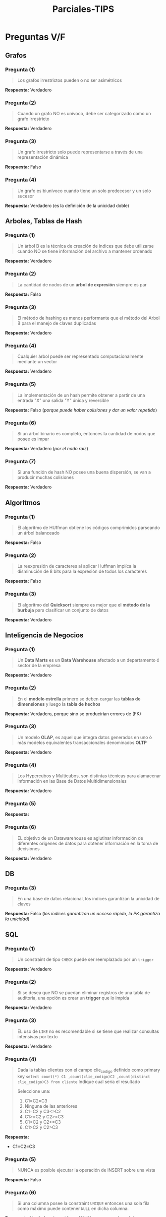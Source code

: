 #+TITLE: Parciales-TIPS
* Preguntas V/F
** Grafos
*** Pregunta (1)
    #+BEGIN_QUOTE
    Los grafos irrestrictos pueden o no ser asimétricos
    #+END_QUOTE

    *Respuesta:*  Verdadero
*** Pregunta (2)
    #+BEGIN_QUOTE
    Cuando un grafo NO es unívoco, debe ser categorizado como un grafo irrestricto
    #+END_QUOTE

    *Respuesta:* Verdadero
*** Pregunta (3)
    #+BEGIN_QUOTE
    Un grafo irrestricto solo puede representarse a través de una representación dinámica
    #+END_QUOTE

    *Respuesta:* Falso
*** Pregunta (4)
    #+BEGIN_QUOTE
    Un grafo es biunívoco cuando tiene un solo predecesor y un solo sucesor
    #+END_QUOTE

    *Respuesta:* Verdadero (es la definición de la unicidad doble)
** Arboles, Tablas de Hash
*** Pregunta (1)
    #+BEGIN_QUOTE
    Un árbol B es la técnica de creación de índices que debe utilizarse
    cuando NO se tiene información del archivo a mantener ordenado
    #+END_QUOTE

    *Respuesta:* Verdadero
*** Pregunta (2)
    #+BEGIN_QUOTE
    La cantidad de nodos de un *árbol de expresión* siempre es par
    #+END_QUOTE

    *Respuesta:* Falso
*** Pregunta (3)
    #+BEGIN_QUOTE
    El método de hashing es menos performante que el método del Arbol B para el manejo de claves duplicadas
    #+END_QUOTE

    *Respuesta:*  Verdadero
*** Pregunta (4)
    #+BEGIN_QUOTE
    Cualquier árbol puede ser representado computacionalmente mediante un vector
    #+END_QUOTE

    *Respuesta:*  Verdadero
*** Pregunta (5)
    #+BEGIN_QUOTE
    La implementación de un hash permite obtener a partir de una entrada "X"
    una salida "Y" única y reversible
    #+END_QUOTE

    *Respuesta:* Falso (/porque puede haber colisiones y dar un valor repetido/)
*** Pregunta (6)
    #+BEGIN_QUOTE
    Si un árbol binario es completo, entonces la cantidad de nodos que posee es impar
    #+END_QUOTE

    *Respuesta:* Verdadero (/por el nodo raíz/)
*** Pregunta (7)
    #+BEGIN_QUOTE
    Si una función de hash NO posee una buena dispersión, se van a  producir muchas colisiones
    #+END_QUOTE

    *Respuesta:* Verdadero
** Algoritmos
*** Pregunta (1)
    #+BEGIN_QUOTE
    El algoritmo de HUffman obtiene los códigos comprimidos parseando un árbol balanceado
    #+END_QUOTE

    *Respuesta:* Falso
*** Pregunta (2)
    #+BEGIN_QUOTE
    La reexpresión de caracteres al aplicar Huffman implíca la disminución de 8 bits para la expresión
    de todos los caracteres
    #+END_QUOTE

    *Respuesta:* Falso
*** Pregunta (3)
    #+BEGIN_QUOTE
    El algoritmo del *Quicksort* siempre es mejor que el *método de la burbuja*
    para clasificar un conjunto de datos
    #+END_QUOTE

    *Respuesta:* Verdadero
** Inteligencia de Negocios
*** Pregunta (1)
    #+BEGIN_QUOTE
    Un *Data Marts* es un *Data Warehouse* afectado a un departamento ó sector de la empresa
    #+END_QUOTE

    *Respuesta:* Verdadero
*** Pregunta (2)
    #+BEGIN_QUOTE
    En el *modelo estrella* primero se deben cargar las *tablas de dimensiones*
    y luego la *tabla de hechos*
    #+END_QUOTE

    *Respuesta:* Verdadero, porque sino se producirían errores de (FK)
*** Pregunta (3)
    #+BEGIN_QUOTE
    Un modelo *OLAP*, es aquel que integra datos generados en uno ó más modelos equivalentes transaccionales
    denominados *OLTP*
    #+END_QUOTE

    *Respuesta:*  Verdadero
*** Pregunta (4)
    #+BEGIN_QUOTE
    Los Hypercubos y Multicubos, son distintas técnicas para alamacenar información en las Base de Datos Multidimensionales
    #+END_QUOTE

    *Respuesta:*  Verdadero
*** Pregunta (5)
    #+BEGIN_QUOTE
    #+END_QUOTE

    *Respuesta:* 
*** Pregunta (6)
    #+BEGIN_QUOTE
    EL objetivo de un Datawarehouse es aglutinar información de diferentes origenes de datos
    para obtener información en la toma de decisiones
    #+END_QUOTE

    *Respuesta:* Verdadero
** DB
*** Pregunta (3)
    #+BEGIN_QUOTE
    En una base de datos relacional, los índices garantizan la unicidad de claves
    #+END_QUOTE

    *Respuesta:* Falso (/los índices garantizan un acceso rápido, la PK garantiza la unicidad/)
** SQL
*** Pregunta (1)
    #+BEGIN_QUOTE
    Un constraint de tipo ~CHECK~ puede ser reemplazado por un ~trigger~
    #+END_QUOTE
   
    *Respuesta:* Verdadero
*** Pregunta (2)
    #+BEGIN_QUOTE
    Si se desea que NO se puedan eliminar registros de una tabla de auditoría,
    una opción es crear un *trigger* que lo impida
    #+END_QUOTE

    *Respuesta:* Verdadero
*** Pregunta (3)
    #+BEGIN_QUOTE
    EL uso de ~LIKE~ no es recomendable si se tiene que realizar consultas intensivas por texto
    #+END_QUOTE

    *Respuesta:* Verdadero
*** Pregunta (4)
    #+BEGIN_QUOTE
    Dada la tablas clientes con el campo clie_codigo definido como primary key
    ~select count(*) C1 ,count(clie_codigo)C2 ,count(distinct clie_codigo)C3 from cliente~
    Indique cual sería el resultado
    
    Seleccione una:
    1. C1=C2=C3
    2. Ninguna de las anteriores
    3. C1=C2 y C3<>C2
    4. C1>=C2 y C2>=C3
    5. C1>C2 y C2>=C3
    6. C1>C2 y C2>C3
    #+END_QUOTE

    *Respuesta:* 
     - C1=C2=C3
*** Pregunta (5)
    #+BEGIN_QUOTE
    NUNCA es posible ejecutar la operación de INSERT sobre una vista
    #+END_QUOTE

    *Respuesta:* Falso
*** Pregunta (6)
    #+BEGIN_QUOTE
    Si una columna posee la constraint ~UNIQUE~ entonces una sola fila como máximo
    puede contener ~NULL~ en dicha columna.
    #+END_QUOTE

    *Respuesta:* Verdadero (/considera al NULL como un valor más/)
*** Pregunta (7)
    #+BEGIN_QUOTE
    La ejecución sin filas de resultado de una query dentro de un trigger genera la cancelación de la transacción
    #+END_QUOTE

    *Respuesta:* Falso
* Preguntas a desarrollar
** Pregunta (1)
   #+BEGIN_QUOTE
   Indique un escenario donde la creación de indices con *Tablas de Hashing* sea más eficiente que con *Arboles B*
   #+END_QUOTE

   *Respuesta:*
   Cuando los datos tienen una distribución tal que no impactan las colisiones,
   y además cuando la tabla tiende a mantener los mismos valores no creciendo mucho.
** Pregunta (2)
   #+BEGIN_QUOTE
   Desarrolle las ventajas/desventajas de usar un DBMS
   #+END_QUOTE
** [TODO] Pregunta (3)
   #+BEGIN_QUOTE
   Que es y para que sirve un *árbol de expresión*
   #+END_QUOTE

   *Respuesta:*
   Un árbol de expresión representa una expresión matemática, donde 
   - los valores son hojas
   - los operadores son ramas/raíz
   Éste tipo de árbol permite recorrer la expresión matemática y resolverla.
   
   Ej. si tenemos la sig. expresión ~3+5*8-4*2~
   1. Si se realiza el barrido en *IN-ORDEN* => se obtiene la expresión matemática en notación *INFIJO*
   2. Si se realiza el abrrido en *POST-ORDEN* => idem, en notación *POST-FIJO* ó *polaca inversa*
   
   Quedando
   - *IN-ORDEN:* ~3+5*8-4*2~
   - *POST-FIJO:* ~358*+42*-~
** Pregunta (4)
   #+BEGIN_QUOTE
   Desarrolle los conceptos de OLTP y OLAP, identificando características propias y diferencias entre ambos
   #+END_QUOTE
** Pregunta (5)
   #+BEGIN_QUOTE
   Relacione y explique los conceptos de transacción, lockeos y aislamiento
   #+END_QUOTE
** Pregunta (6)
   #+BEGIN_QUOTE
   Cual es el objetivo de crear la *tabla de frecuencias* en el *algoritmo de huffman* y porque su importancia
   #+END_QUOTE
* Consultas SQL V/F
** Pregunta (1)
   #+BEGIN_QUOTE
   La primer tabla contiene todos los usuarios de un aplicativo, la segunda los logueos al mismo,
   el campo ~Fecha~ NO contiene hora por lo cual si un usuario ingresa más de una vez en el día
   sólo se isnerta un registro en la tabla. La tabla usuarios no acepta borrado de datos.

   Laempresa solicita que se cree una vista que obtenga el último ingreso al aplicativo
   de cada suario mostrando nobre, apellido y la fecha, en caso de que un usuario nunca hay accedido
   debe mostrarse la fecha de alta del usuario como último ingreso.

   Seleccione la respuesta correcta, según las tablas dadas y el código que realizó el programador
   1. La vista se crea pero da error al consultarla
   2. La vista se crea pero al consultarla NO devuelve lo solicitado
   3. La vista NO puede crearse
   4. La vista es correcta y devuelve exactamente lo solicitado
   #+END_QUOTE

   |-----------------------------+---------------------|
   | Usuarios                    | Ingresos            |
   |-----------------------------+---------------------|
   | IdUsuario INT (PK)          | IdUsuario INT (FK)  |
   | Nombre CHAR(100) NOT NULL   | Fecha DATE NOT NULL |
   | Apellido CHAR(100) NOT NULL |                     |
   | FechaAlta DATE NOT NULL     |                     |
   |-----------------------------+---------------------|
   
   #+BEGIN_SRC sql
     -- el programador lo resuelve de la siguiente manera
     CREATE VIEW vw_final (nombre, apellido, ultimoIngreso) as
       SELECT nombre, apellido, max(fecha) FROM ingresos i, usuarios
        WHERE i.IdUsuario = usuarios.IdUsuario
        GROUP BY usuarios.IdUsuario, apellido, nombre
                 UNION
       SELECT Nombre, apellido, fechaAlta FROM usuarios
        WHERE NOT EXISTS (SELECT 1 FROM ingresos WHERE idUsuario=usuarios.idUsuario);
   #+END_SRC

   *Respuesta:* 
   - La vista es correcta y devuelve exactamente lo solicitado
** Pregunta (2)
   #+BEGIN_QUOTE
   Dado el siguiente modelo de datos resuelva
   Dtermine cual de las siguientes opciones coincide con el resultado que arrojaría
   la consulta, en caso de no ser ninguna de estas explique claramente cual sería el resultado
   #+END_QUOTE

   #+BEGIN_SRC sql
     SELECT pa.IDPAIS, SUM(ISNULL(pro.HABITANTES,0)), COUNT(pro.IDPAIS)
       FROM pais pa LEFT OUTER JOIN provincias pro ON pa.IDPAIS=pro.IDPAIS
      GROUP BY pa.IDPAIS;
   #+END_SRC

   |--------+-------+-----------+-----------+-----------|
   | Opción | Filas | Columna 1 | Columna 2 | Columna 3 |
   |--------+-------+-----------+-----------+-----------|
   | A      |       |           |           |           |
   | B      |       |           |           |           |
   | C      |       |           |           |           |
   | D      |       |           |           |           |
   |--------+-------+-----------+-----------+-----------|

   *Respuesta:* Opción B
* Consultas SQL a desarrollar
** Pregunta (1)
   #+BEGIN_QUOTE
   Cree el/los objetos de base de datos que permiten implementar una relación NO identificativa
   entre Entrenador y Especialidad y se garantice la *integridad referencial*, sin crear restricciones
   del tipo *foreign key*
   #+END_QUOTE

   |------------------------------|
   | Entrenador                   |
   |------------------------------|
   | entr_id CHAR(10)             |
   | entr_nombre CHAR(50)         |
   | entr_apellido CHAR(100)      |
   | entr_especialidad_id INTEGER |
   |------------------------------|
   
   |------------------------|
   | Especialidad           |
   |------------------------|
   | espe_id INTEGER        |
   | espe_detalle CHAR(150) |
   |------------------------|

   *Respuesta:* 
** Pregunta (2)
   #+BEGIN_QUOTE
   El cliente solicita que los usuarios puedan guardar más de una dirección, y también que se pueda
   agregar una descripción NO obligatoria de no más de 100 caracteres, para cada domicilio que se almacene.
   Codifique los cambios necesarios que deberían aplicarse para cumplir este requerimiento.
   #+END_QUOTE

   La relación entre las entidades es ~Usuario >o--|| Direccion~
   
   |---------------------|
   | Usuarios            |
   |---------------------|
   | usua_nombre         |
   | usua_apellido       |
   | usua_direccion (FK) |
   |---------------------|

   |---------------|
   | Dirección     |
   |---------------|
   | dir_calle     |
   | dir_numero    |
   | dir_localidad |
   | dir_piso      |
   | dir_depto     |
   |---------------|

   
   *Respuesta:* 
* Preguntas de Coloquio
** Pregunta (1)
   #+BEGIN_QUOTE
   Comparar índices hashing Vs Arbol-B
   #+END_QUOTE

   *Respuesta:* 
** Pregunta (2)
   #+BEGIN_QUOTE
   Que es una transacción
   #+END_QUOTE

   *Respuesta:* 
** Pregunta (3)
   #+BEGIN_QUOTE
   Niveles de aislamiento de una transacción
   #+END_QUOTE

   *Respuesta:* 
** Pregunta (4)
   #+BEGIN_QUOTE
   Comparar una función con un sotred procedure
   #+END_QUOTE

   *Respuesta:* 
** Pregunta (5)
   #+BEGIN_QUOTE
   Que tipo de compresión otorga huffman, para que archivos sirve, porque, como funciona
   #+END_QUOTE

   *Respuesta:* 
** Pregunta (6)
   #+BEGIN_QUOTE
   Como se mantiene la integridad de una base de datos
   #+END_QUOTE

   *Respuesta:* 
** Pregunta (7)
   #+BEGIN_QUOTE
   Mencione los Algoritmos de búsqueda
   #+END_QUOTE

   *Respuesta:* 
** Pregunta (8)
   #+BEGIN_QUOTE
   Diferencia entre Integridad y Consistencia
   #+END_QUOTE

   *Respuesta:* 
** Pregunta (9)
   #+BEGIN_QUOTE
   Mencione los constraints de una DB relacional
   #+END_QUOTE

   *Respuesta:* 


